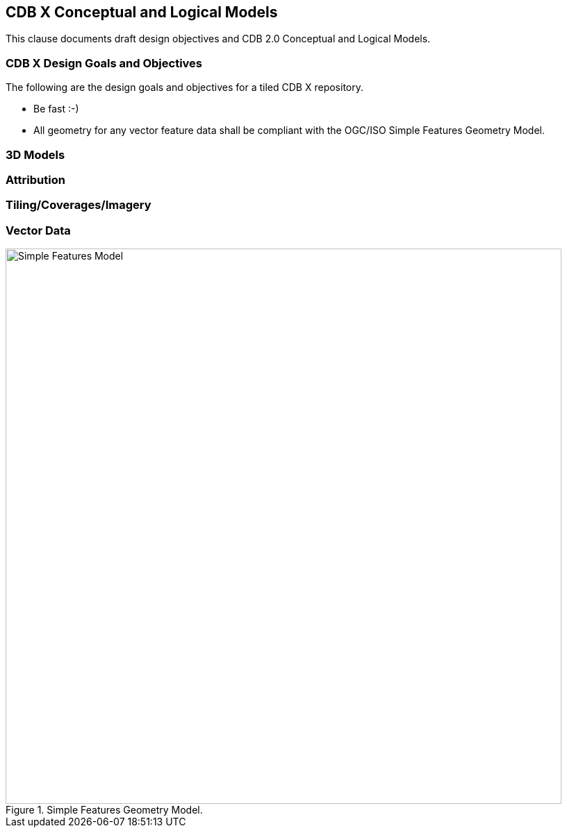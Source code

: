 [[CDB2Models]]

== CDB X Conceptual and Logical Models

This clause documents draft design objectives and CDB 2.0 Conceptual and Logical Models.

=== CDB X Design Goals and Objectives

The following are the design goals and objectives for a tiled CDB X repository.

* Be fast :-)
* All geometry for any vector feature data shall be compliant with the OGC/ISO Simple Features Geometry Model.

=== 3D Models

=== Attribution

=== Tiling/Coverages/Imagery

=== Vector Data


[#img_geometry-model,reftext='{figure-caption} {counter:figure-num}']
.Simple Features Geometry Model.
image::images/Simple_Features_Model.jpg[width=800,align="center"]

